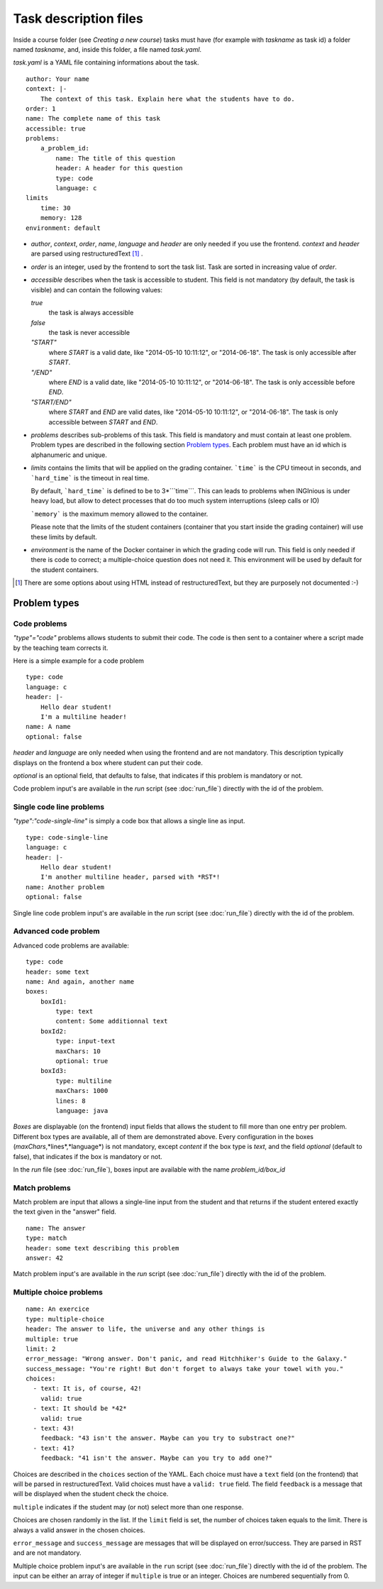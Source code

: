 .. _task.yaml:

Task description files
======================

Inside a course folder (see `Creating a new course`) tasks must have
(for example with *taskname* as task id) a folder named
*taskname*, and, inside this folder, a file named *task.yaml*.

*task.yaml* is a YAML file containing informations about the task.

::

    author: Your name
    context: |-
        The context of this task. Explain here what the students have to do.
    order: 1
    name: The complete name of this task
    accessible: true
    problems:
        a_problem_id:
            name: The title of this question
            header: A header for this question
            type: code
            language: c
    limits
        time: 30
        memory: 128
    environment: default


-   *author*, *context*, *order*, *name*, *language* and *header* are only needed
    if you use the frontend.
    *context* and *header* are parsed using restructuredText [#]_ .

-   *order* is an integer, used by the frontend to sort the task list. Task are sorted
    in increasing value of *order*.

-   *accessible* describes when the task is accessible to student. This field is not
    mandatory (by default, the task is visible) and can contain the following values:

    *true*
        the task is always accessible
    *false*
        the task is never accessible
    *"START"*
        where *START* is a valid date, like "2014-05-10 10:11:12", or "2014-06-18".
        The task is only accessible after *START*.
    *"/END"*
        where *END* is a valid date, like "2014-05-10 10:11:12", or "2014-06-18".
        The task is only accessible before *END*.
    *"START/END"*
        where *START* and *END* are valid dates, like "2014-05-10 10:11:12", or
        "2014-06-18". The task is only accessible between *START* and *END*.

-   *problems* describes sub-problems of this task. This field is mandatory and must contain
    at least one problem. Problem types are described in the following section
    `Problem types`_. Each problem must have an id which is alphanumeric and unique.

-   *limits* contains the limits that will be applied on the grading container. ```time```
    is the CPU timeout in seconds, and ```hard_time``` is the timeout in real time. 
    
    By default, ```hard_time``` is defined to be to 3*```time```. This can leads to problems
    when INGInious is under heavy load, but allow to detect processes that do too much system
    interruptions (sleep calls or IO)
    
    ```memory``` is the maximum memory allowed to the container.
    
    Please note that the limits of the student containers (container that you start inside
    the grading container) will use these limits by default.
    
-   *environment* is the name of the Docker container in which the grading code will run.
    This field is only needed if there is code to correct; a multiple-choice question does
    not need it. This environment will be used by default for the student containers.

.. [#] There are some options about using HTML instead of restructuredText, but they
       are purposely not documented :-)

Problem types
-------------

Code problems
`````````````

*"type"="code"* problems allows students to submit their code. The code is then
sent to a container where a script made by the teaching team corrects it.

Here is a simple example for a code problem

::

    type: code
    language: c
    header: |-
        Hello dear student!
        I'm a multiline header!
    name: A name
    optional: false

*header* and *language* are only needed when using the frontend and are not mandatory.
This description typically displays on the frontend a box where student
can put their code.

*optional* is an optional field, that defaults to false, that indicates if this problem is mandatory or not.

Code problem input's are available in the *run* script (see :doc:`run_file`) directly with the
id of the problem.

Single code line problems
`````````````````````````

*"type":"code-single-line"* is simply a code box that allows a single line as input.

::

    type: code-single-line
    language: c
    header: |-
        Hello dear student!
        I'm another multiline header, parsed with *RST*!
    name: Another problem
    optional: false


Single line code problem input's are available in the *run* script (see :doc:`run_file`) directly with the
id of the problem.

Advanced code problem
`````````````````````

Advanced code problems are available:

::

    type: code
    header: some text
    name: And again, another name
    boxes:
        boxId1:
            type: text
            content: Some additionnal text
        boxId2:
            type: input-text
            maxChars: 10
            optional: true
        boxId3:
            type: multiline
            maxChars: 1000
            lines: 8
            language: java

*Boxes* are displayable (on the frontend) input fields that allows the student
to fill more than one entry per problem. Different box types are available, all of them
are demonstrated above. Every configuration in the boxes (*maxChars*,*lines*,*language*)
is not mandatory, except *content* if the box type is *text*, and the field *optional* (default to false),
that indicates if the box is mandatory or not.

In the *run* file (see :doc:`run_file`), boxes input are available with the name
*problem_id/box_id*

Match problems
``````````````

Match problem are input that allows a single-line input from the student and that
returns if the student entered exactly the text given in the "answer" field.

::

    name: The answer
    type: match
    header: some text describing this problem
    answer: 42

Match problem input's are available in the *run* script (see :doc:`run_file`)
directly with the id of the problem.

Multiple choice problems
````````````````````````

::

    name: An exercice
    type: multiple-choice
    header: The answer to life, the universe and any other things is
    multiple: true
    limit: 2
    error_message: "Wrong answer. Don't panic, and read Hitchhiker's Guide to the Galaxy."
    success_message: "You're right! But don't forget to always take your towel with you."
    choices:
      - text: It is, of course, 42!
        valid: true
      - text: It should be *42*
        valid: true
      - text: 43!
        feedback: "43 isn't the answer. Maybe can you try to substract one?"
      - text: 41?
        feedback: "41 isn't the answer. Maybe can you try to add one?"

Choices are described in the ``choices`` section of the YAML. Each choice must have
a ``text`` field (on the frontend) that will be parsed in restructuredText. Valid choices
must have a ``valid: true`` field. The field ``feedback`` is a message that will be displayed
when the student check the choice.

``multiple`` indicates if the student may (or not) select more than one response.

Choices are chosen randomly in the list. If the ``limit`` field is set, the number of
choices taken equals to the limit. There is always a valid answer in the chosen choices.

``error_message`` and ``success_message`` are messages that will be displayed on error/success.
They are parsed in RST and are not mandatory.

Multiple choice problem input's are available in the ``run`` script (see :doc:`run_file`)
directly with the id of the problem. The input can be either an array of
integer if ``multiple`` is true or an integer. Choices are numbered sequentially from 0.

